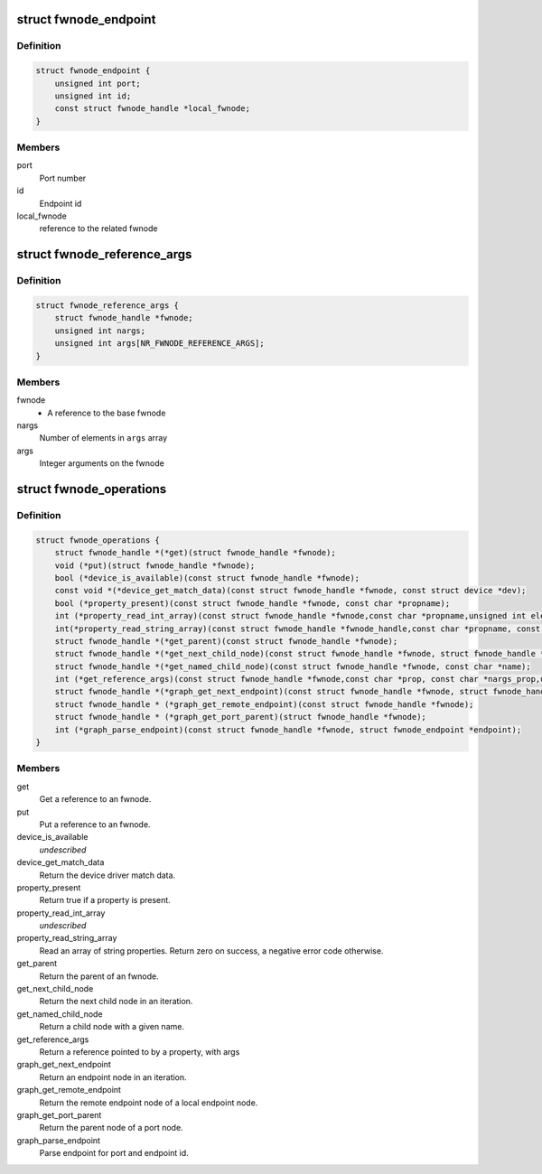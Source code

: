 .. -*- coding: utf-8; mode: rst -*-
.. src-file: include/linux/fwnode.h

.. _`fwnode_endpoint`:

struct fwnode_endpoint
======================

.. c:type:: struct fwnode_endpoint

    Fwnode graph endpoint

.. _`fwnode_endpoint.definition`:

Definition
----------

.. code-block:: c

    struct fwnode_endpoint {
        unsigned int port;
        unsigned int id;
        const struct fwnode_handle *local_fwnode;
    }

.. _`fwnode_endpoint.members`:

Members
-------

port
    Port number

id
    Endpoint id

local_fwnode
    reference to the related fwnode

.. _`fwnode_reference_args`:

struct fwnode_reference_args
============================

.. c:type:: struct fwnode_reference_args

    Fwnode reference with additional arguments

.. _`fwnode_reference_args.definition`:

Definition
----------

.. code-block:: c

    struct fwnode_reference_args {
        struct fwnode_handle *fwnode;
        unsigned int nargs;
        unsigned int args[NR_FWNODE_REFERENCE_ARGS];
    }

.. _`fwnode_reference_args.members`:

Members
-------

fwnode
    - A reference to the base fwnode

nargs
    Number of elements in \ ``args``\  array

args
    Integer arguments on the fwnode

.. _`fwnode_operations`:

struct fwnode_operations
========================

.. c:type:: struct fwnode_operations

    Operations for fwnode interface

.. _`fwnode_operations.definition`:

Definition
----------

.. code-block:: c

    struct fwnode_operations {
        struct fwnode_handle *(*get)(struct fwnode_handle *fwnode);
        void (*put)(struct fwnode_handle *fwnode);
        bool (*device_is_available)(const struct fwnode_handle *fwnode);
        const void *(*device_get_match_data)(const struct fwnode_handle *fwnode, const struct device *dev);
        bool (*property_present)(const struct fwnode_handle *fwnode, const char *propname);
        int (*property_read_int_array)(const struct fwnode_handle *fwnode,const char *propname,unsigned int elem_size, void *val, size_t nval);
        int(*property_read_string_array)(const struct fwnode_handle *fwnode_handle,const char *propname, const char **val, size_t nval);
        struct fwnode_handle *(*get_parent)(const struct fwnode_handle *fwnode);
        struct fwnode_handle *(*get_next_child_node)(const struct fwnode_handle *fwnode, struct fwnode_handle *child);
        struct fwnode_handle *(*get_named_child_node)(const struct fwnode_handle *fwnode, const char *name);
        int (*get_reference_args)(const struct fwnode_handle *fwnode,const char *prop, const char *nargs_prop,unsigned int nargs, unsigned int index, struct fwnode_reference_args *args);
        struct fwnode_handle *(*graph_get_next_endpoint)(const struct fwnode_handle *fwnode, struct fwnode_handle *prev);
        struct fwnode_handle * (*graph_get_remote_endpoint)(const struct fwnode_handle *fwnode);
        struct fwnode_handle * (*graph_get_port_parent)(struct fwnode_handle *fwnode);
        int (*graph_parse_endpoint)(const struct fwnode_handle *fwnode, struct fwnode_endpoint *endpoint);
    }

.. _`fwnode_operations.members`:

Members
-------

get
    Get a reference to an fwnode.

put
    Put a reference to an fwnode.

device_is_available
    *undescribed*

device_get_match_data
    Return the device driver match data.

property_present
    Return true if a property is present.

property_read_int_array
    *undescribed*

property_read_string_array
    Read an array of string properties. Return zero
    on success, a negative error code otherwise.

get_parent
    Return the parent of an fwnode.

get_next_child_node
    Return the next child node in an iteration.

get_named_child_node
    Return a child node with a given name.

get_reference_args
    Return a reference pointed to by a property, with args

graph_get_next_endpoint
    Return an endpoint node in an iteration.

graph_get_remote_endpoint
    Return the remote endpoint node of a local
    endpoint node.

graph_get_port_parent
    Return the parent node of a port node.

graph_parse_endpoint
    Parse endpoint for port and endpoint id.

.. This file was automatic generated / don't edit.

